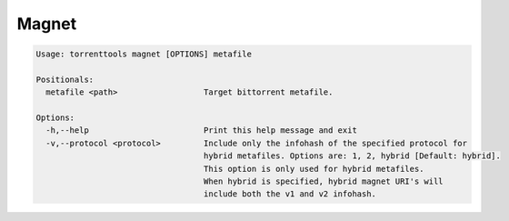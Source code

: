 .. _magnet_command:

Magnet
======

.. code-block:: none

    Usage: torrenttools magnet [OPTIONS] metafile

    Positionals:
      metafile <path>                  Target bittorrent metafile.

    Options:
      -h,--help                        Print this help message and exit
      -v,--protocol <protocol>         Include only the infohash of the specified protocol for
                                       hybrid metafiles. Options are: 1, 2, hybrid [Default: hybrid].
                                       This option is only used for hybrid metafiles.
                                       When hybrid is specified, hybrid magnet URI's will
                                       include both the v1 and v2 infohash.

